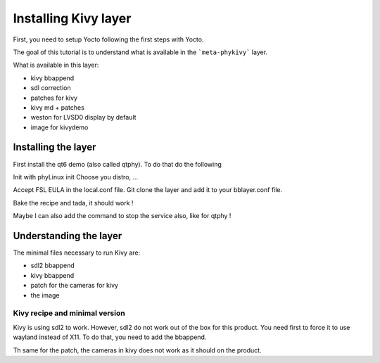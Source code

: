 Installing Kivy layer
=====================

First, you need to setup Yocto following the first steps with Yocto. 

The goal of this tutorial is to understand what is available in the ```meta-phykivy``` layer. 

What is available in this layer:

* kivy bbappend 
* sdl correction
* patches for kivy 
* kivy md + patches 
* weston for LVSD0 display by default
* image for kivydemo 

Installing the layer
--------------------

First install the qt6 demo (also called qtphy). To do that do the following 

Init with phyLinux init 
Choose you distro, ... 

Accept FSL EULA in the local.conf file. 
Git clone the layer and add it to your bblayer.conf file. 

Bake the recipe and tada, it should work !

Maybe I can also add the command to stop the service also, like for qtphy !

Understanding the layer 
----------------------- 

The minimal files necessary to run Kivy are:

* sdl2 bbappend 
* kivy bbappend
* patch for the cameras for kivy 
* the image 

Kivy recipe and minimal version 
*******************************

Kivy is using sdl2 to work. However, sdl2 do not work out of the box for this product. 
You need first to force it to use wayland instead of X11. To do that, you need to add the bbappend. 

Th same for the patch, the cameras in kivy does not work as it should on the product. 

